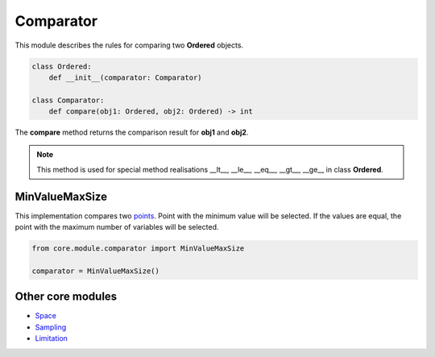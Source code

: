 Comparator
==========

| This module describes the rules for comparing two **Ordered** objects.

.. code-block:: python

    class Ordered:
        def __init__(comparator: Comparator)

    class Comparator:
        def compare(obj1: Ordered, obj2: Ordered) -> int

| The **compare** method returns the comparison result for **obj1** and **obj2**.

.. note::
    This method is used for special method realisations __lt__, __le__, __eq__, __gt__, __ge__ in class **Ordered**.

MinValueMaxSize
---------------

This implementation compares two `points <../core_models/point.model.html>`_. Point with the minimum value will be selected. If the values are equal, the point with the maximum number of variables will be selected.

.. code-block:: python

    from core.module.comparator import MinValueMaxSize

    comparator = MinValueMaxSize()

Other core modules
------------------

* `Space <space.module.html>`_
* `Sampling <sampling.module.html>`_
* `Limitation <limitation.module.html>`_
